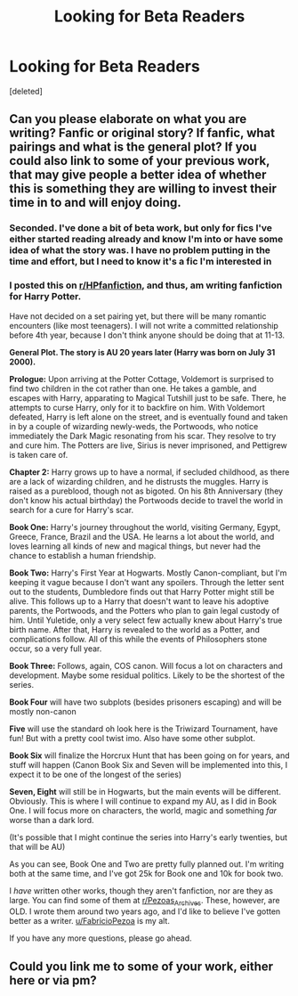 #+TITLE: Looking for Beta Readers

* Looking for Beta Readers
:PROPERTIES:
:Score: 2
:DateUnix: 1590259344.0
:DateShort: 2020-May-23
:FlairText: Requesting Betas
:END:
[deleted]


** Can you please elaborate on what you are writing? Fanfic or original story? If fanfic, what pairings and what is the general plot? If you could also link to some of your previous work, that may give people a better idea of whether this is something they are willing to invest their time in to and will enjoy doing.
:PROPERTIES:
:Author: LawfulChaoticEvil
:Score: 5
:DateUnix: 1590262384.0
:DateShort: 2020-May-24
:END:

*** Seconded. I've done a bit of beta work, but only for fics I've either started reading already and know I'm into or have some idea of what the story was. I have no problem putting in the time and effort, but I need to know it's a fic I'm interested in
:PROPERTIES:
:Author: kdbvols
:Score: 2
:DateUnix: 1590267457.0
:DateShort: 2020-May-24
:END:


*** I posted this on [[/r/HPfanfiction][r/HPfanfiction]], and thus, am writing fanfiction for Harry Potter.

Have not decided on a set pairing yet, but there will be many romantic encounters (like most teenagers). I will not write a committed relationship before 4th year, because I don't think anyone should be doing that at 11-13.

*General Plot. The story is AU 20 years later (Harry was born on July 31 2000).*

*Prologue:* Upon arriving at the Potter Cottage, Voldemort is surprised to find two children in the cot rather than one. He takes a gamble, and escapes with Harry, apparating to Magical Tutshill just to be safe. There, he attempts to curse Harry, only for it to backfire on him. With Voldemort defeated, Harry is left alone on the street, and is eventually found and taken in by a couple of wizarding newly-weds, the Portwoods, who notice immediately the Dark Magic resonating from his scar. They resolve to try and cure him. The Potters are live, Sirius is never imprisoned, and Pettigrew is taken care of.

*Chapter 2:* Harry grows up to have a normal, if secluded childhood, as there are a lack of wizarding children, and he distrusts the muggles. Harry is raised as a pureblood, though not as bigoted. On his 8th Anniversary (they don't know his actual birthday) the Portwoods decide to travel the world in search for a cure for Harry's scar.

*Book One:* Harry's journey throughout the world, visiting Germany, Egypt, Greece, France, Brazil and the USA. He learns a lot about the world, and loves learning all kinds of new and magical things, but never had the chance to establish a human friendship.

*Book Two:* Harry's First Year at Hogwarts. Mostly Canon-compliant, but I'm keeping it vague because I don't want any spoilers. Through the letter sent out to the students, Dumbledore finds out that Harry Potter might still be alive. This follows up to a Harry that doesn't want to leave his adoptive parents, the Portwoods, and the Potters who plan to gain legal custody of him. Until Yuletide, only a very select few actually knew about Harry's true birth name. After that, Harry is revealed to the world as a Potter, and complications follow. All of this while the events of Philosophers stone occur, so a very full year.

*Book Three:* Follows, again, COS canon. Will focus a lot on characters and development. Maybe some residual politics. Likely to be the shortest of the series.

*Book Four* will have two subplots (besides prisoners escaping) and will be mostly non-canon

*Five* will use the standard oh look here is the Triwizard Tournament, have fun! But with a pretty cool twist imo. Also have some other subplot.

*Book Six* will finalize the Horcrux Hunt that has been going on for years, and stuff will happen (Canon Book Six and Seven will be implemented into this, I expect it to be one of the longest of the series)

*Seven, Eight* will still be in Hogwarts, but the main events will be different. Obviously. This is where I will continue to expand my AU, as I did in Book One. I will focus more on characters, the world, magic and something /far/ worse than a dark lord.

(It's possible that I might continue the series into Harry's early twenties, but that will be AU)

As you can see, Book One and Two are pretty fully planned out. I'm writing both at the same time, and I've got 25k for Book one and 10k for book two.

I /have/ written other works, though they aren't fanfiction, nor are they as large. You can find some of them at [[/r/Pezoas_Archives][r/Pezoas_Archives]]. These, however, are OLD. I wrote them around two years ago, and I'd like to believe I've gotten better as a writer. [[/u/FabricioPezoa][u/FabricioPezoa]] is my alt.

If you have any more questions, please go ahead.
:PROPERTIES:
:Author: AppropriateUse2
:Score: 1
:DateUnix: 1590265012.0
:DateShort: 2020-May-24
:END:


** Could you link me to some of your work, either here or via pm?
:PROPERTIES:
:Author: ChasingAnna
:Score: 1
:DateUnix: 1590268488.0
:DateShort: 2020-May-24
:END:

